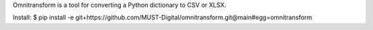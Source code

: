 Omnitransform is a tool for converting a Python dictionary to CSV or XLSX.

Install:
$ pip install -e git+https://github.com/MUST-Digital/omnitransform.git@main#egg=omnitransform
